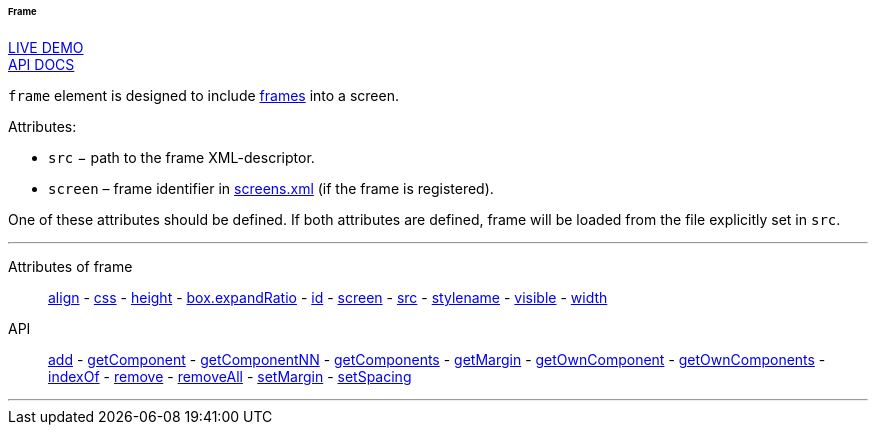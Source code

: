 :sourcesdir: ../../../../../../source

[[gui_Frame]]
====== Frame

++++
<div class="manual-live-demo-container">
    <a href="https://demo.cuba-platform.com/sampler/open?screen=simple-frame" class="live-demo-btn" target="_blank">LIVE DEMO</a>
</div>
++++

++++
<div class="manual-live-demo-container">
    <a href="http://files.cuba-platform.com/javadoc/cuba/7.0/com/haulmont/cuba/gui/components/Frame.html" class="api-docs-btn" target="_blank">API DOCS</a>
</div>
++++

`frame` element is designed to include <<frame,frames>> into a screen.

Attributes:

[[gui_Frame_src]]
* `src` − path to the frame XML-descriptor.

[[gui_Frame_screen]]
* `screen` – frame identifier in <<screens.xml,screens.xml>> (if the frame is registered).

One of these attributes should be defined. If both attributes are defined, frame will be loaded from the file explicitly set in `src`.

'''

Attributes of frame::
<<gui_attr_align,align>> -
<<gui_attr_css,css>> -
<<gui_attr_height,height>> -
<<gui_attr_expandRatio,box.expandRatio>> -
<<gui_attr_id,id>> -
<<gui_Frame_screen,screen>> -
<<gui_Frame_src,src>> -
<<gui_attr_stylename,stylename>> -
<<gui_attr_visible,visible>> -
<<gui_attr_width,width>>

API::
<<gui_api_add,add>> -
<<gui_api_getComponent,getComponent>> -
<<gui_api_getComponentNN,getComponentNN>> -
<<gui_api_getComponents,getComponents>> -
<<gui_api_margin,getMargin>> -
<<gui_api_getOwnComponent,getOwnComponent>> -
<<gui_api_getOwnComponents,getOwnComponents>> -
<<gui_api_indexOf,indexOf>> -
<<gui_api_remove,remove>> -
<<gui_api_removeAll,removeAll>> -
<<gui_api_margin,setMargin>> -
<<gui_api_spacing,setSpacing>>

'''

